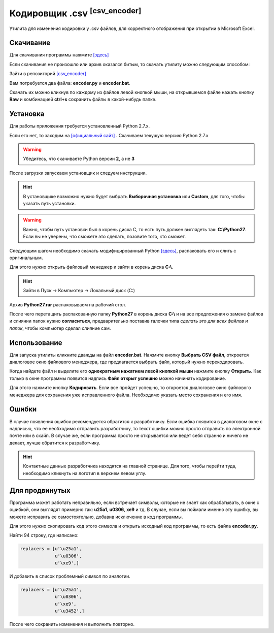 ====================================
Кодировщик .csv :sup:`[csv_encoder]`
====================================

Утилита для изменения кодировки у .csv файлов, для корректного отображения при открытии в Microsoft Excel.

Скачивание
---------------

Для скачивания программы нажмите `[здесь] <_static/codes/csv_encoder.rar>`_

Если скачивания не произошло или архив оказался битым, то скачать утилиту можно следующим способом: 

Зайти в репозиторий `[csv_encoder] <https://github.com/remasik/csv_encoder>`_

Вам потребуется два файла: **encoder.py** и **encoder.bat**.

Скачать их можно кликнув по каждому из файлов левой кнопкой мыши, на открывшемся файле нажать кнопку **Raw** и комбинацией **ctrl+s** сохранить файлы в какой-нибудь папке. 

.. figure:: _static/images/1.png
       :scale: 300 %
       :align: center
       :alt: Кликаем на нужный файл


.. figure:: _static/images/2.png
       :scale: 300 %
       :align: center
       :alt: Кликаем на кнопку Raw


.. figure:: _static/images/3.png
       :scale: 300 %
       :align: center
       :alt: Скачиваем файл


.. figure:: _static/images/4.png
       :scale: 300 %
       :align: center
       :alt: Сохраняем в папке



Установка
---------------

Для работы приложения требуется установленный Python 2.7.x.

Если его нет, то заходим на `[официальный сайт] <https://www.python.org/downloads/>`_ . Скачиваем текущую версию Python 2.7.x

.. warning:: Убедитесь, что скачиваете Python версии **2**, а не **3**

После загрузки запускаем установщик и следуем инструкции.

.. hint:: В установщике возможно нужно будет выбрать **Выборочная установка** или **Custom**, для того, чтобы указать путь установки.

.. warning:: Важно, чтобы путь установки был в корень диска С, то есть путь должен выглядеть так: **C:\\Python27**. Если вы не уверены, что сможете это сделать, позовите того, кто сможет. 

Следующим шагом необходимо скачать модифицированный Python `[здесь] <_static/codes/Python27.rar>`_, распаковать его и слить с оригинальным.

Для этого нужно открыть файловый менеджер и зайти в корень диска **C:\\**. 

.. hint:: Зайти в Пуск -> Компьютер -> Локальный диск (C:)

Архив **Python27.rar** распаковываем на рабочий стол.

После чего перетащить распакованную папку **Python27** в корень диска **C:\\** и на все предложения о замене файлов и слиянии папок нужно **согласиться**, предварительно поставив галочки типа *сделать это для всех файлов и папок*, чтобы компьютер сделал слияние сам.

Использование
---------------

Для запуска утилиты кликните дважды на файл **encoder.bat**. Нажмите кнопку **Выбрать CSV файл**, откроется диалоговое окно файлового менеджера, где предлагается выбрать файл, который нужно перекодировать. 

Когда найдете файл и выделите его **однократным нажатием левой кнопкой мыши** нажмите кнопку **Открыть**. Как только в окне программы появится надпись **Файл открыт успешно** можно начинать кодирование. 

Для этого нажмите кнопку **Кодировать**. Если все пройдет успешно, то откроется диалоговое окно файлового менеджера для сохранения уже исправленного файла. Необходимо указать место сохранения и его имя.

Ошибки
---------------

В случае появления ошибок рекомендуется обратится к разработчику. Если ошибка появится в диалоговом окне с надписью, что ее необходимо отправить разработчику, то текст ошибки можно просто отправить по электронной почте или в скайп. В случае же, если программа просто не открывается или ведет себя странно и ничего не делает, лучше обратится к разработчику.

.. hint:: Контактные данные разработчика находятся на главной странице. Для того, чтобы перейти туда, необходимо кликнуть на логотип в верхнем левом углу.


Для продвинутых
----------------

Программа может работать неправильно, если встречает символы, которые не знает как обрабатывать, в окне с ошибкой, они выглядят примерно так: **\u25a1**, **\u0306**, **\xe9** и тд. В случае, если вы поймали именно эту ошибку, вы можете исправить ее самостоятельно, добавив исключение в код программы.

Для этого нужно скопировать код этого символа и открыть исходный код программы, то есть файла **encoder.py**.

Найти 94 строку, где написано:

.. code-block:: python

    replacers = [u'\u25a1',
                 u'\u0306',
                 u'\xe9',]

И добавить в список проблемный символ по аналогии.

.. code-block:: python

    replacers = [u'\u25a1',
                 u'\u0306',
                 u'\xe9',
                 u'\u3452',]

После чего сохранить изменения и выполнить повторно.